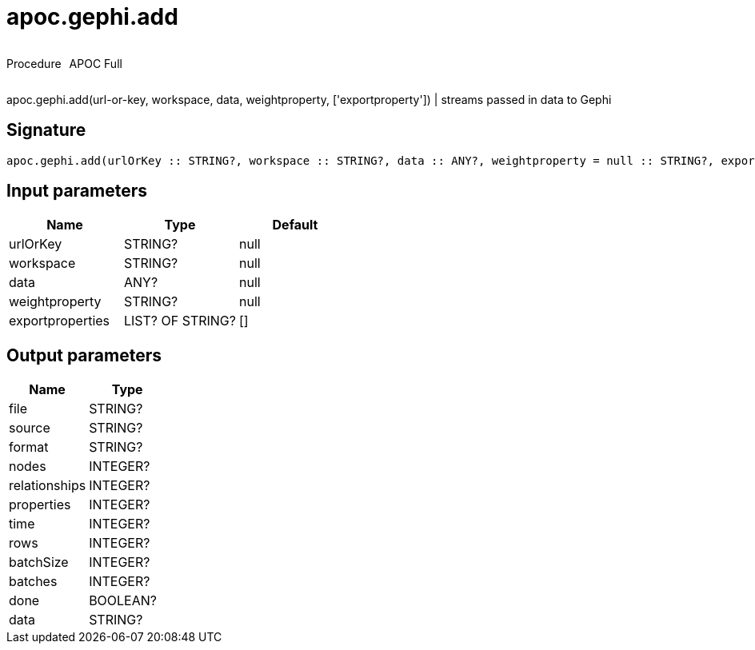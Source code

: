 ////
This file is generated by DocsTest, so don't change it!
////

= apoc.gephi.add
:description: This section contains reference documentation for the apoc.gephi.add procedure.



++++
<div style='display:flex'>
<div class='paragraph type procedure'><p>Procedure</p></div>
<div class='paragraph release full' style='margin-left:10px;'><p>APOC Full</p></div>
</div>
++++

apoc.gephi.add(url-or-key, workspace, data, weightproperty, ['exportproperty']) | streams passed in data to Gephi

== Signature

[source]
----
apoc.gephi.add(urlOrKey :: STRING?, workspace :: STRING?, data :: ANY?, weightproperty = null :: STRING?, exportproperties = [] :: LIST? OF STRING?) :: (file :: STRING?, source :: STRING?, format :: STRING?, nodes :: INTEGER?, relationships :: INTEGER?, properties :: INTEGER?, time :: INTEGER?, rows :: INTEGER?, batchSize :: INTEGER?, batches :: INTEGER?, done :: BOOLEAN?, data :: STRING?)
----

== Input parameters
[.procedures, opts=header]
|===
| Name | Type | Default 
|urlOrKey|STRING?|null
|workspace|STRING?|null
|data|ANY?|null
|weightproperty|STRING?|null
|exportproperties|LIST? OF STRING?|[]
|===

== Output parameters
[.procedures, opts=header]
|===
| Name | Type 
|file|STRING?
|source|STRING?
|format|STRING?
|nodes|INTEGER?
|relationships|INTEGER?
|properties|INTEGER?
|time|INTEGER?
|rows|INTEGER?
|batchSize|INTEGER?
|batches|INTEGER?
|done|BOOLEAN?
|data|STRING?
|===

